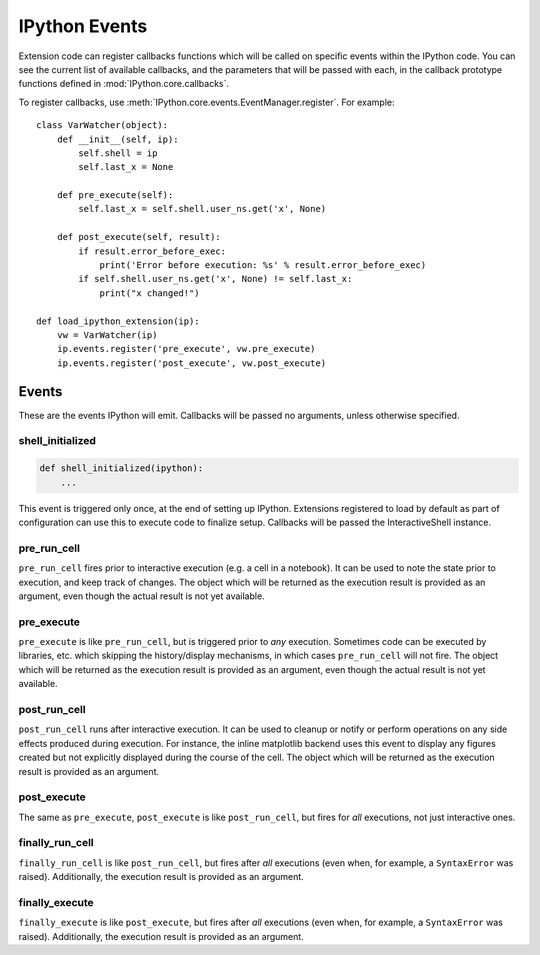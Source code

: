 .. _events:
.. _callbacks:

==============
IPython Events
==============

Extension code can register callbacks functions which will be called on specific
events within the IPython code. You can see the current list of available
callbacks, and the parameters that will be passed with each, in the callback
prototype functions defined in :mod:`IPython.core.callbacks`.

To register callbacks, use :meth:`IPython.core.events.EventManager.register`.
For example::

    class VarWatcher(object):
        def __init__(self, ip):
            self.shell = ip
            self.last_x = None
        
        def pre_execute(self):
            self.last_x = self.shell.user_ns.get('x', None)
        
        def post_execute(self, result):
            if result.error_before_exec:
                print('Error before execution: %s' % result.error_before_exec)
            if self.shell.user_ns.get('x', None) != self.last_x:
                print("x changed!")
        
    def load_ipython_extension(ip):
        vw = VarWatcher(ip)
        ip.events.register('pre_execute', vw.pre_execute)
        ip.events.register('post_execute', vw.post_execute)


Events
======

These are the events IPython will emit. Callbacks will be passed no arguments, unless otherwise specified.

shell_initialized
-----------------

.. code-block:: python

    def shell_initialized(ipython):
        ...

This event is triggered only once, at the end of setting up IPython.
Extensions registered to load by default as part of configuration can use this to execute code to finalize setup.
Callbacks will be passed the InteractiveShell instance.

pre_run_cell
------------

``pre_run_cell`` fires prior to interactive execution (e.g. a cell in a notebook).
It can be used to note the state prior to execution, and keep track of changes.
The object which will be returned as the execution result is provided as an
argument, even though the actual result is not yet available.

pre_execute
-----------

``pre_execute`` is like ``pre_run_cell``, but is triggered prior to *any* execution.
Sometimes code can be executed by libraries, etc. which
skipping the history/display mechanisms, in which cases ``pre_run_cell`` will not fire.
The object which will be returned as the execution result is provided as an
argument, even though the actual result is not yet available.

post_run_cell
-------------

``post_run_cell`` runs after interactive execution.
It can be used to cleanup or notify or perform operations on any side effects
produced during execution.
For instance, the inline matplotlib backend uses this event to display any
figures created but not explicitly displayed during the course of the cell.
The object which will be returned as the execution result is provided as an
argument.

post_execute
------------

The same as ``pre_execute``, ``post_execute`` is like ``post_run_cell``,
but fires for *all* executions, not just interactive ones.

finally_run_cell
-------------

``finally_run_cell`` is like ``post_run_cell``, but fires after *all* executions
(even when, for example, a ``SyntaxError`` was raised).
Additionally, the execution result is provided as an argument.

finally_execute
------------

``finally_execute`` is like ``post_execute``, but fires after *all* executions
(even when, for example, a ``SyntaxError`` was raised).
Additionally, the execution result is provided as an argument.


.. seealso::

   Module :mod:`IPython.core.hooks`
     The older 'hooks' system allows end users to customise some parts of
     IPython's behaviour.
   
   :doc:`inputtransforms`
     By registering input transformers that don't change code, you can monitor
     what is being executed.
